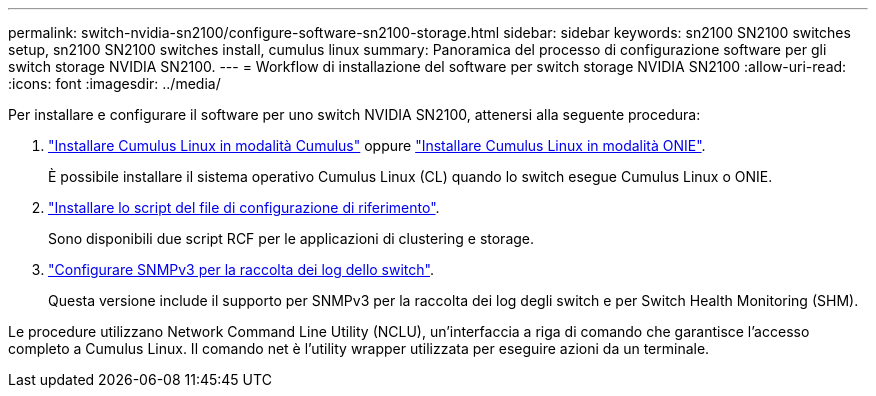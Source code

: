 ---
permalink: switch-nvidia-sn2100/configure-software-sn2100-storage.html 
sidebar: sidebar 
keywords: sn2100 SN2100 switches setup, sn2100 SN2100 switches install, cumulus linux 
summary: Panoramica del processo di configurazione software per gli switch storage NVIDIA SN2100. 
---
= Workflow di installazione del software per switch storage NVIDIA SN2100
:allow-uri-read: 
:icons: font
:imagesdir: ../media/


[role="lead"]
Per installare e configurare il software per uno switch NVIDIA SN2100, attenersi alla seguente procedura:

. link:install-cumulus-mode-sn2100-storage.html["Installare Cumulus Linux in modalità Cumulus"] oppure link:install-onie-mode-sn2100-storage.html["Installare Cumulus Linux in modalità ONIE"].
+
È possibile installare il sistema operativo Cumulus Linux (CL) quando lo switch esegue Cumulus Linux o ONIE.

. link:install-rcf-sn2100-storage.html["Installare lo script del file di configurazione di riferimento"].
+
Sono disponibili due script RCF per le applicazioni di clustering e storage.

. link:install-snmpv3-sn2100-storage.html["Configurare SNMPv3 per la raccolta dei log dello switch"].
+
Questa versione include il supporto per SNMPv3 per la raccolta dei log degli switch e per Switch Health Monitoring (SHM).



Le procedure utilizzano Network Command Line Utility (NCLU), un'interfaccia a riga di comando che garantisce l'accesso completo a Cumulus Linux. Il comando net è l'utility wrapper utilizzata per eseguire azioni da un terminale.

